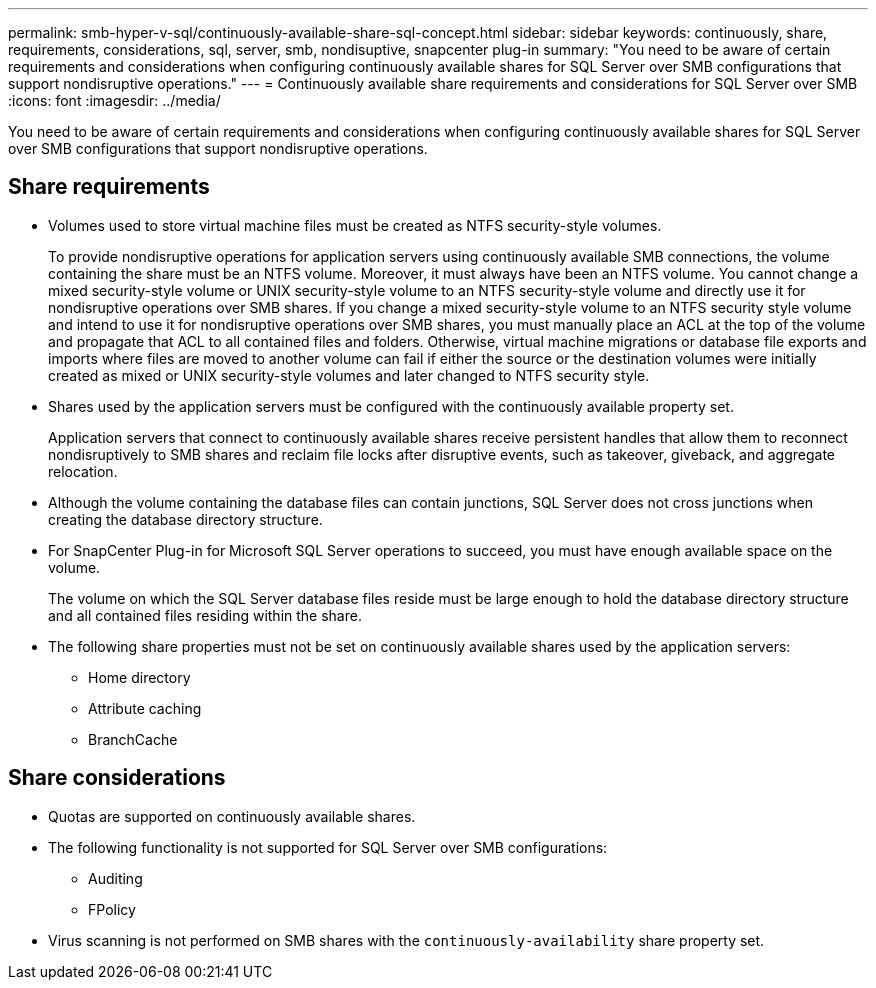 ---
permalink: smb-hyper-v-sql/continuously-available-share-sql-concept.html
sidebar: sidebar
keywords: continuously, share, requirements, considerations, sql, server, smb, nondisuptive, snapcenter plug-in
summary: "You need to be aware of certain requirements and considerations when configuring continuously available shares for SQL Server over SMB configurations that support nondisruptive operations."
---
= Continuously available share requirements and considerations for SQL Server over SMB
:icons: font
:imagesdir: ../media/

[.lead]
You need to be aware of certain requirements and considerations when configuring continuously available shares for SQL Server over SMB configurations that support nondisruptive operations.

== Share requirements

* Volumes used to store virtual machine files must be created as NTFS security-style volumes.
+
To provide nondisruptive operations for application servers using continuously available SMB connections, the volume containing the share must be an NTFS volume. Moreover, it must always have been an NTFS volume. You cannot change a mixed security-style volume or UNIX security-style volume to an NTFS security-style volume and directly use it for nondisruptive operations over SMB shares. If you change a mixed security-style volume to an NTFS security style volume and intend to use it for nondisruptive operations over SMB shares, you must manually place an ACL at the top of the volume and propagate that ACL to all contained files and folders. Otherwise, virtual machine migrations or database file exports and imports where files are moved to another volume can fail if either the source or the destination volumes were initially created as mixed or UNIX security-style volumes and later changed to NTFS security style.

* Shares used by the application servers must be configured with the continuously available property set.
+
Application servers that connect to continuously available shares receive persistent handles that allow them to reconnect nondisruptively to SMB shares and reclaim file locks after disruptive events, such as takeover, giveback, and aggregate relocation.

* Although the volume containing the database files can contain junctions, SQL Server does not cross junctions when creating the database directory structure.
* For SnapCenter Plug-in for Microsoft SQL Server operations to succeed, you must have enough available space on the volume.
+
The volume on which the SQL Server database files reside must be large enough to hold the database directory structure and all contained files residing within the share.

* The following share properties must not be set on continuously available shares used by the application servers:
 ** Home directory
 ** Attribute caching
 ** BranchCache

== Share considerations

* Quotas are supported on continuously available shares.
* The following functionality is not supported for SQL Server over SMB configurations:
 ** Auditing
 ** FPolicy
* Virus scanning is not performed on SMB shares with the `continuously-availability` share property set.

// 2022-08-05, BURT 1493326
